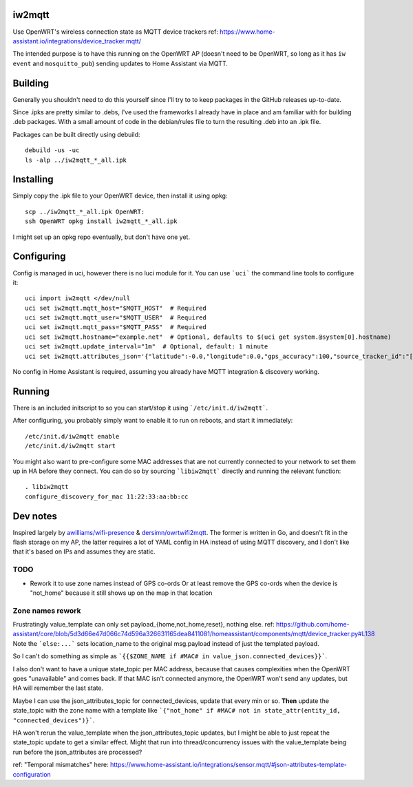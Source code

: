 iw2mqtt
=======
Use OpenWRT's wireless connection state as MQTT device trackers
ref: https://www.home-assistant.io/integrations/device_tracker.mqtt/

The intended purpose is to have this running on the OpenWRT AP (doesn't need to
be OpenWRT, so long as it has ``iw event`` and ``mosquitto_pub``) sending
updates to Home Assistant via MQTT.

Building
========
Generally you shouldn't need to do this yourself since I'll try to to keep packages in the GitHub releases up-to-date.

Since .ipks are pretty similar to .debs, I've used the frameworks I already have in place and am familiar with for building .deb packages.
With a small amount of code in the debian/rules file to turn the resulting .deb into an .ipk file.

Packages can be built directly using debuild::

    debuild -us -uc
    ls -alp ../iw2mqtt_*_all.ipk

Installing
==========
Simply copy the .ipk file to your OpenWRT device, then install it using opkg::

    scp ../iw2mqtt_*_all.ipk OpenWRT:
    ssh OpenWRT opkg install iw2mqtt_*_all.ipk

I might set up an opkg repo eventually, but don't have one yet.

Configuring
===========
Config is managed in uci, however there is no luci module for it.
You can use ```uci``` the command line tools to configure it::

    uci import iw2mqtt </dev/null
    uci set iw2mqtt.mqtt_host="$MQTT_HOST"  # Required
    uci set iw2mqtt.mqtt_user="$MQTT_USER"  # Required
    uci set iw2mqtt.mqtt_pass="$MQTT_PASS"  # Required
    uci set iw2mqtt.hostname="example.net"  # Optional, defaults to $(uci get system.@system[0].hostname)
    uci set iw2mqtt.update_interval="1m"  # Optional, default: 1 minute
    uci set iw2mqtt.attributes_json='{"latitude":-0.0,"longitude":0.0,"gps_accuracy":100,"source_tracker_id":"[$HOSTNAME]"}'  # Optional, leave blank for 'home'

No config in Home Assistant is required, assuming you already have MQTT integration & discovery working.

Running
=======
There is an included initscript to so you can start/stop it using ```/etc/init.d/iw2mqtt```.

After configuring, you probably simply want to enable it to run on reboots, and start it immediately::

    /etc/init.d/iw2mqtt enable
    /etc/init.d/iw2mqtt start


You might also want to pre-configure some MAC addresses that are not currently connected to your network to set them up in HA before they connect.
You can do so by sourcing ```libiw2mqtt``` directly and running the relevant function::

    . libiw2mqtt
    configure_discovery_for_mac 11:22:33:aa:bb:cc

Dev notes
=========
Inspired largely by `awilliams/wifi-presence <https://github.com/awilliams/wifi-presence>`_ & `dersimn/owrtwifi2mqtt <https://github.com/dersimn/owrtwifi2mqtt>`_.
The former is written in Go, and doesn't fit in the flash storage on my AP,
the latter requires a lot of YAML config in HA instead of using MQTT discovery,
and I don't like that it's based on IPs and assumes they are static.

TODO
----
* Rework it to use zone names instead of GPS co-ords
  Or at least remove the GPS co-ords when the device is "not_home" because it still shows up on the map in that location


Zone names rework
-----------------
Frustratingly value_template can only set payload_{home,not_home,reset}, nothing else.
ref: https://github.com/home-assistant/core/blob/5d3d66e47d066c74d596a326631165dea8411081/homeassistant/components/mqtt/device_tracker.py#L138
Note the ```else:...``` sets location_name to the original msg.payload instead of just the templated payload.

So I can't do something as simple as ```{{$ZONE_NAME if #MAC# in value_json.connected_devices}}```.

I also don't want to have a unique state_topic per MAC address, because that causes complexities when the OpenWRT goes "unavailable" and comes back.
If that MAC isn't connected anymore, the OpenWRT won't send any updates, but HA will remember the last state.

Maybe I can use the json_attributes_topic for connected_devices, update that every min or so.
**Then** update the state_topic with the zone name with a template like ```{"not_home" if #MAC# not in state_attr(entity_id, "connected_devices")}```.

HA won't rerun the value_template when the json_attributes_topic updates, but I might be able to just repeat the state_topic update to get a similar effect.
Might that run into thread/concurrency issues with the value_template being run before the json_attributes are processed?

ref: "Temporal mismatches" here: https://www.home-assistant.io/integrations/sensor.mqtt/#json-attributes-template-configuration
